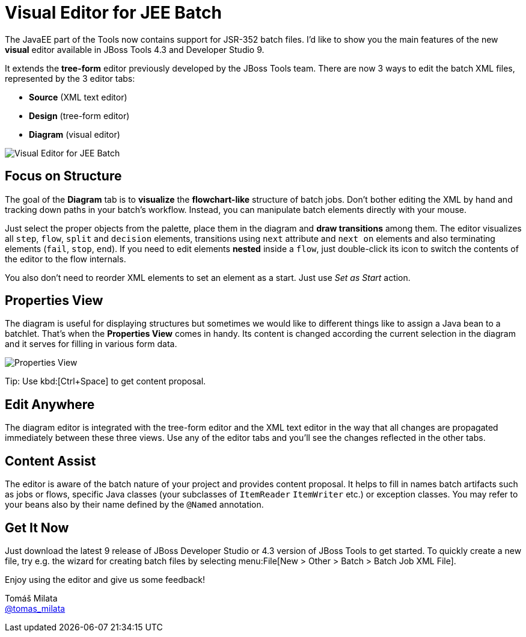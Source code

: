 = Visual Editor for JEE Batch
:page-date: 2015-07-14
:page-layout: blog
:page-author: tmilata
:page-tags: [batch, devstudio, javaee, jbosscentral, jbosstools]

The JavaEE part of the Tools now contains support for JSR-352 batch files. I'd like to show you the main features of the new *visual* editor available in JBoss Tools 4.3 and Developer Studio 9.

It extends the *tree-form* editor previously developed by the JBoss Tools team. There are now 3 ways to edit the batch XML files, represented by the 3 editor tabs:

* *Source* (XML text editor)
* *Design* (tree-form editor)
* *Diagram* (visual editor)

image::images/batch-diagram-editor/batch-diagram-editor.png[Visual Editor for JEE Batch]

== Focus on Structure
The goal of the *Diagram* tab is to *visualize* the *flowchart-like* structure of batch jobs. Don't bother editing the XML by hand and tracking down paths in your batch's workflow. Instead, you can manipulate batch elements directly with your mouse.

Just select the proper objects from the palette, place them in the diagram and *draw transitions* among them. The editor visualizes all `step`, `flow`, `split` and `decision` elements, transitions using `next` attribute and `next on` elements and also terminating elements (`fail`, `stop`, `end`). If you need to edit elements *nested* inside a `flow`, just double-click its icon to switch the contents of the editor to the flow internals.

You also don't need to reorder XML elements to set an element as a start. Just use _Set as Start_ action.

== Properties View
The diagram is useful for displaying structures but sometimes we would like to different things like to assign a Java bean to a batchlet. That's when the *Properties View* comes in handy. Its content is changed according the current selection in the diagram and it serves for filling in various form data.

image::images/batch-diagram-editor/properties-view.png[Properties View]

Tip: Use kbd:[Ctrl+Space] to get content proposal.

== Edit Anywhere
The diagram editor is integrated with the tree-form editor and the XML text editor in the way that all changes are propagated immediately between these three views. Use any of the editor tabs and you'll see the changes reflected in the other tabs.

== Content Assist
The editor is aware of the batch nature of your project and provides content proposal. It helps to fill in names batch artifacts such as jobs or flows, specific Java classes (your subclasses of `ItemReader` `ItemWriter` etc.) or exception classes. You may refer to your beans also by their name defined by the `@Named` annotation.

== Get It Now
Just download the latest 9 release of JBoss Developer Studio or 4.3 version of JBoss Tools to get started. To quickly create a new file, try e.g. the wizard for creating batch files by selecting menu:File[New > Other > Batch > Batch Job XML File].

Enjoy using the editor and give us some feedback!

Tomáš Milata +
http://twitter.com/tomas_milata[@tomas_milata]
